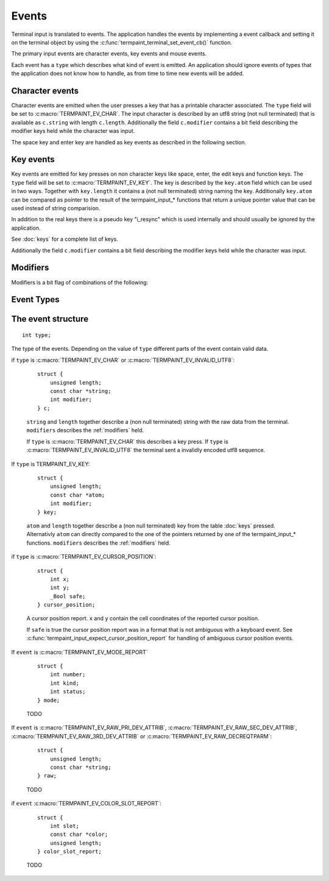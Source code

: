 Events
======

Terminal input is translated to events. The application handles the events by implementing a event callback and setting
it on the terminal object by using the :c:func:`termpaint_terminal_set_event_cb()` function.

The primary input events are character events, key events and mouse events.

Each event has a ``type`` which describes what kind of event is emitted. An application should ignore events of types
that the application does not know how to handle, as from time to time new events will be added.


.. _character event:

Character events
----------------

Character events are emitted when the user presses a key that has a printable character associated. The ``type`` field
will be set to :c:macro:`TERMPAINT_EV_CHAR`. The input character is described by an utf8 string (not null terminated)
that is available as ``c.string`` with length ``c.length``. Additionally the field ``c.modifier`` contains a bit field
describing the modifier keys held while the character was input.

The space key and enter key are handled as key events as described in the following section.

.. _key event:

Key events
----------

Key events are emitted for key presses on non character keys like space, enter, the edit keys and function keys. The
``type`` field will be set to :c:macro:`TERMPAINT_EV_KEY`. The key is described by the ``key.atom`` field which can be
used in two ways. Together with ``key.length`` it contains a (not null terminated) string naming the key. Additionally
``key.atom`` can be compared as pointer to the result of the termpaint_input_* functions that return a unique pointer
value that can be used instead of string comparision.

In addition to the real keys there is a pseudo key "i_resync" which is used internally and should usually be ignored by
the application.

See :doc:`keys` for a complete list of keys.

Additionally the field ``c.modifier`` contains a bit field
describing the modifier keys held while the character was input.


.. _modifiers:

Modifiers
---------

Modifiers is a bit flag of combinations of the following:

.. c:macro:: TERMPAINT_MOD_SHIFT

  The key was pressed while the shift key was held.

.. c:macro:: TERMPAINT_MOD_CTRL

  The key was pressed while the ctrl key was held.

.. c:macro:: TERMPAINT_MOD_ALT

  The key was pressed while the alt key was held.

.. c:macro:: TERMPAINT_MOD_ALTGR

  The key was pressed while the shift alg gr key (alternate graphics) was held.

Event Types
-----------

.. c:macro:: TERMPAINT_EV_UNKNOWN

  An unknown event was send by the terminal.

.. c:macro:: TERMPAINT_EV_CHAR

  A :ref:`character event <character event>` was send by the terminal.

.. c:macro:: TERMPAINT_EV_KEY

  A :ref:`key event <key event>`  was send by the terminal.

.. c:macro:: TERMPAINT_EV_AUTO_DETECT_FINISHED

  The auto detection phase was finished. The application can now create it's user interface.
  See TODO

.. c:macro:: TERMPAINT_EV_OVERFLOW

  The internal parsing buffer was discarded because a sequence was to long to fit.

.. c:macro:: TERMPAINT_EV_INVALID_UTF8

  The terminal sent invalid utf8 encoded data.

.. c:macro:: TERMPAINT_EV_CURSOR_POSITION

  The terminal sent a cursor position report.

.. c:macro:: TERMPAINT_EV_MODE_REPORT

  The terminal sent a mode report.

.. c:macro:: TERMPAINT_EV_COLOR_SLOT_REPORT

  The terminal sent a color report.

.. c:macro:: TERMPAINT_EV_REPAINT_REQUESTED

  Termpaint aquired additional data and a repaint could improve the rendering of the user interface.

.. c:macro:: TERMPAINT_EV_RAW_PRI_DEV_ATTRIB

  The terminal send a primary device attributes report.

.. c:macro:: TERMPAINT_EV_RAW_SEC_DEV_ATTRIB

  The terminal send a secondary device attributes report.

.. c:macro:: TERMPAINT_EV_RAW_3RD_DEV_ATTRIB

  The terminal send a tertiary device attributes report.

.. c:macro:: TERMPAINT_EV_RAW_DECREQTPARM

  The terminal send a dec terminal parameters report.

The event structure
-------------------

.. c:type:: termpaint_event

::

    int type;

The type of the events. Depending on the value of ``type`` different parts of the event contain valid data.

if ``type`` is :c:macro:`TERMPAINT_EV_CHAR` or :c:macro:`TERMPAINT_EV_INVALID_UTF8`:

  ::

      struct {
          unsigned length;
          const char *string;
          int modifier;
      } c;

  ``string`` and ``length`` together describe a (non null terminated) string with the raw data from the terminal.
  ``modifiers`` describes the :ref:`modifiers` held.

  If ``type`` is :c:macro:`TERMPAINT_EV_CHAR` this describes a key press. If ``type`` is
  :c:macro:`TERMPAINT_EV_INVALID_UTF8` the terminal sent a invalidly encoded utf8 sequence.

If ``type`` is TERMPAINT_EV_KEY:

  ::

      struct {
          unsigned length;
          const char *atom;
          int modifier;
      } key;

  ``atom`` and ``length`` together describe a (non null terminated) key from the table :doc:`keys` pressed. Alternativly
  ``atom`` can directly compared to the one of the pointers returned by one of the termpaint_input_* functions.
  ``modifiers`` describes the :ref:`modifiers` held.

if ``type`` is :c:macro:`TERMPAINT_EV_CURSOR_POSITION`:

  ::

      struct {
          int x;
          int y;
          _Bool safe;
      } cursor_position;

  A cursor position report. ``x`` and ``y`` contain the cell coordinates of the reported cursor position.

  If ``safe`` is true the cursor position report was in a format that is not ambiguous with a keyboard event.
  See :c:func:`termpaint_input_expect_cursor_position_report` for handling of ambiguous cursor position events.

If ``event`` is :c:macro:`TERMPAINT_EV_MODE_REPORT`

  ::

      struct {
          int number;
          int kind;
          int status;
      } mode;

  TODO

If ``event`` is :c:macro:`TERMPAINT_EV_RAW_PRI_DEV_ATTRIB`, :c:macro:`TERMPAINT_EV_RAW_SEC_DEV_ATTRIB`,
:c:macro:`TERMPAINT_EV_RAW_3RD_DEV_ATTRIB` or :c:macro:`TERMPAINT_EV_RAW_DECREQTPARM`:

  ::

      struct {
          unsigned length;
          const char *string;
      } raw;

  TODO

if ``event`` :c:macro:`TERMPAINT_EV_COLOR_SLOT_REPORT`:

  ::

      struct {
          int slot;
          const char *color;
          unsigned length;
      } color_slot_report;

  TODO
